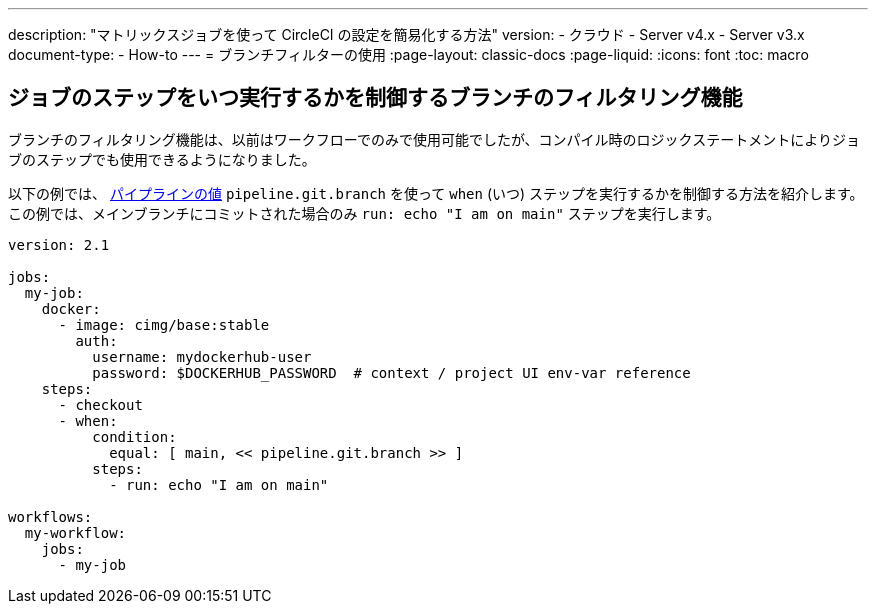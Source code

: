 ---

description: "マトリックスジョブを使って CircleCI の設定を簡易化する方法"
version:
- クラウド
- Server v4.x
- Server v3.x
document-type:
- How-to
---
= ブランチフィルターの使用
:page-layout: classic-docs
:page-liquid:
:icons: font
:toc: macro

:toc-title:

[#branch-filtering-for-job-steps]
== ジョブのステップをいつ実行するかを制御するブランチのフィルタリング機能

ブランチのフィルタリング機能は、以前はワークフローでのみで使用可能でしたが、コンパイル時のロジックステートメントによりジョブのステップでも使用できるようになりました。

以下の例では、 <<pipeline-variables#pipeline-values,パイプラインの値>> `pipeline.git.branch` を使って `when` (いつ) ステップを実行するかを制御する方法を紹介します。 この例では、メインブランチにコミットされた場合のみ `run: echo "I am on main"` ステップを実行します。

```yaml
version: 2.1

jobs:
  my-job:
    docker:
      - image: cimg/base:stable
        auth:
          username: mydockerhub-user
          password: $DOCKERHUB_PASSWORD  # context / project UI env-var reference
    steps:
      - checkout
      - when:
          condition:
            equal: [ main, << pipeline.git.branch >> ]
          steps:
            - run: echo "I am on main"

workflows:
  my-workflow:
    jobs:
      - my-job
```